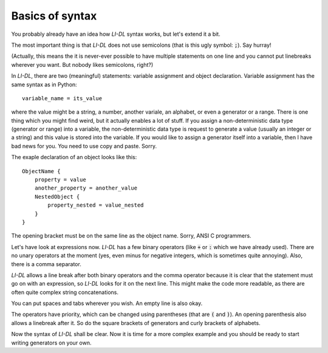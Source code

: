################
Basics of syntax
################

You probably already have an idea how *LI-DL* syntax works, but let's extend it a bit.

The most important thing is that *LI-DL* does not use semicolons (that is this ugly symbol: :code:`;`). Say hurray!

(Actually, this means the it is never-ever possible to have multiple statements on one line and you cannot put linebreaks wherever you want. But nobody likes semicolons, right?)

In *LI-DL*, there are two (meaningful) statements: variable assignment and object declaration. Variable assignment has the same syntax as in Python::

    variable_name = its_value

where the value might be a string, a number, another variale, an alphabet, or even a generator or a range. There is one thing which you might find weird, but it actually enables a lot of stuff. If you assign a non-deterministic data type (generator or range) into a variable, the non-deterministic data type is request to generate a value (usually an integer or a string) and this value is stored into the variable. If you would like to assign a generator itself into a variable, then I have bad news for you. You need to use copy and paste. Sorry.

The exaple declaration of an object looks like this::

    ObjectName {
        property = value
        another_property = another_value
        NestedObject {
            property_nested = value_nested
        }
    }

The opening bracket must be on the same line as the object name. Sorry, ANSI C programmers.

Let's have look at expressions now. *LI-DL* has a few binary operators (like :code:`+` or :code:`:` which we have already used). There are no unary operators at the moment (yes, even minus for negative integers, which is sometimes quite annoying). Also, there is a comma separator.

*LI-DL* allows a line break after both binary operators and the comma operator because it is clear that the statement must go on with an expression, so *LI-DL* looks for it on the next line.
This might make the code more readable, as there are often quite complex string concatenations.

You can put spaces and tabs wherever you wish. An empty line is also okay.

The operators have priority, which can be changed using parentheses (that are :code:`(` and :code:`)`). An opening parenthesis also allows a linebreak after it. So do the square brackets of generators and curly brackets of alphabets.

Now the syntax of *LI-DL* shall be clear. Now it is time for a more complex example and you should be ready to start writing generators on your own.

